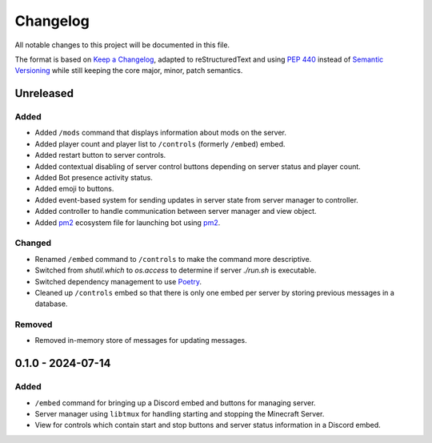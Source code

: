 =========
Changelog
=========

All notable changes to this project will be documented in this file.

The format is based on `Keep a Changelog`_, adapted to reStructuredText and using `PEP 440`_ instead of `Semantic Versioning`_ while still keeping the core major, minor, patch semantics.

.. _Keep a Changelog: https://keepachangelog.com/en/1.1.0/
.. _PEP 440: https://peps.python.org/pep-0440/
.. _Semantic Versioning: https://semver.org/spec/v2.0.0.html

Unreleased
==========

Added
-----

- Added ``/mods`` command that displays information about mods on the server.
- Added player count and player list to ``/controls`` (formerly ``/embed``) embed.
- Added restart button to server controls.
- Added contextual disabling of server control buttons depending on server status and player count.
- Added Bot presence activity status.
- Added emoji to buttons.

- Added event-based system for sending updates in server state from server manager to controller.
- Added controller to handle communication between server manager and view object.

- Added `pm2`_ ecosystem file for launching bot using `pm2`_.

Changed
-------

- Renamed ``/embed`` command to ``/controls`` to make the command more descriptive.
- Switched from `shutil.which` to `os.access` to determine if server `./run.sh` is executable.
- Switched dependency management to use `Poetry`_.
- Cleaned up ``/controls`` embed so that there is only one embed per server by storing previous messages in a database.

Removed
-------

- Removed in-memory store of messages for updating messages.

0.1.0 - 2024-07-14
==================

Added
-----

- ``/embed`` command for bringing up a Discord embed and buttons for managing server.
- Server manager using ``libtmux`` for handling starting and stopping the Minecraft Server.
- View for controls which contain start and stop buttons and server status information in a Discord embed.

.. _Poetry: https://python-poetry.org/
.. _pm2: https://pm2.keymetrics.io/
